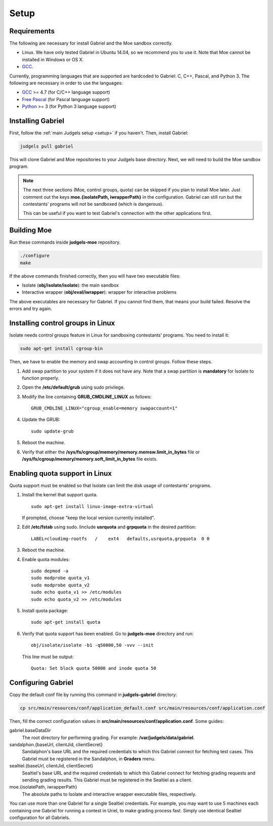 Setup
=====

Requirements
------------

The following are necessary for install Gabriel and the Moe sandbox correctly.

- Linux. We have only tested Gabriel in Ubuntu 14.04, so we recommend you to use it. Note that Moe cannot be installed in Windows or OS X.
- `GCC <https://gcc.gnu.org/>`_.

Currently, programming languages that are supported are hardcoded to Gabriel: C, C++, Pascal, and Python 3. The following are necessary in order to use the languages:

- `GCC <https://gcc.gnu.org/>`_ >= 4.7 (for C/C++ language support)
- `Free Pascal <http://www.freepascal.org/>`_ (for Pascal language support)
- `Python <https://www.python.org/>`_ >= 3 (for Python 3 language support)

Installing Gabriel
------------------

First, follow the :ref:`main Judgels setup <setup>` if you haven't. Then, install Gabriel:

.. sourcecode:: bash

    judgels pull gabriel

This will clone Gabriel and Moe repositories to your Judgels base directory. Next, we will need to build the Moe sandbox program.

.. note::

    The next three sections (Moe, control groups, quota) can be skipped if you plan to install Moe later. Just comment out the keys **moe.{isolatePath, iwrapperPath}** in the configuration. Gabriel can still run but the contestants' programs will not be sandboxed (which is dangerous).

    This can be useful if you want to test Gabriel's connection with the other applications first.

Building Moe
------------

Run these commands inside **judgels-moe** repository.

.. sourcecode:: bash

    ./configure
    make

If the above commands finished correctly, then you will have two executable files:

- Isolate (**obj/isolate/isolate**): the main sandbox
- Interactive wrapper (**obj/eval/iwrapper**): wrapper for interactive problems

The above executables are necessary for Gabriel. If you cannot find them, that means your build failed. Resolve the errors and try again.

Installing control groups in Linux
----------------------------------

Isolate needs control groups feature in Linux for sandboxing contestants' programs. You need to install it:

.. sourcecode:: bash

    sudo apt-get install cgroup-bin

Then, we have to enable the memory and swap accounting in control groups. Follow these steps.

#. Add swap partition to your system if it does not have any. Note that a swap partition is **mandatory** for Isolate to function properly.
#. Open the **/etc/default/grub** using sudo privilege.
#. Modify the line containing **GRUB_CMDLINE_LINUX** as follows: ::

    GRUB_CMDLINE_LINUX="cgroup_enable=memory swapaccount=1"

#. Update the GRUB: ::

    sudo update-grub

#. Reboot the machine.
#. Verify that either the **/sys/fs/cgroup/memory/memory.memsw.limit_in_bytes** file or **/sys/fs/cgroup/memory/memory.soft_limit_in_bytes** file exists.

Enabling quota support in Linux
-------------------------------

Quota support must be enabled so that Isolate can limit the disk usage of contestants' programs.

#. Install the kernel that support quota. ::

    sudo apt-get install linux-image-extra-virtual

   If prompted, choose "keep the local version currently installed".

#. Edit **/etc/fstab** using sudo. Iinclude **usrquota** and **grpquota** in the desired partition: ::

    LABEL=cloudimg-rootfs   /    ext4   defaults,usrquota,grpquota  0 0

#. Reboot the machine.
#. Enable quota modules: ::

    sudo depmod -a
    sudo modprobe quota_v1
    sudo modprobe quota_v2
    sudo echo quota_v1 >> /etc/modules
    sudo echo quota_v2 >> /etc/modules

#. Install quota package: ::

    sudo apt-get install quota

#. Verify that quota support has been enabled. Go to **judgels-moe** directory and run: ::

    obj/isolate/isolate -b1 -q50000,50 -vvv --init

   This line must be output: ::

    Quota: Set block quota 50000 and inode quota 50

Configuring Gabriel
-------------------

Copy the default conf file by running this command in **judgels-gabriel** directory:

.. sourcecode:: bash

    cp src/main/resources/conf/application_default.conf src/main/resources/conf/application.conf

Then, fill the correct configuration values in **src/main/resources/conf/application.conf**. Some guides:

gabriel.baseDataDir
    The root directory for performing grading. For example: **/var/judgels/data/gabriel**.

sandalphon.{baseUrl, clientJid, clientSecret}
    Sandalphon's base URL and the required credentials to which this Gabriel connect for fetching test cases. This Gabriel must be registered in the Sandalphon, in **Graders** menu.

sealtiel.{baseUrl, clientJid, clientSecret}
    Sealtiel's base URL and the required credentials to which this Gabriel connect for fetching grading requests and sending grading results. This Gabriel must be registered in the Sealtiel as a client.

moe.{isolatePath, iwrapperPath}
    The absolute paths to Isolate and interactive wrapper executable files, respectively.

You can use more than one Gabriel for a single Sealtiel credentials. For example, you may want to use 5 machines each containing one Gabriel for running a contest in Uriel, to make grading process fast. Simply use identical Sealtiel configuration for all Gabriels.
